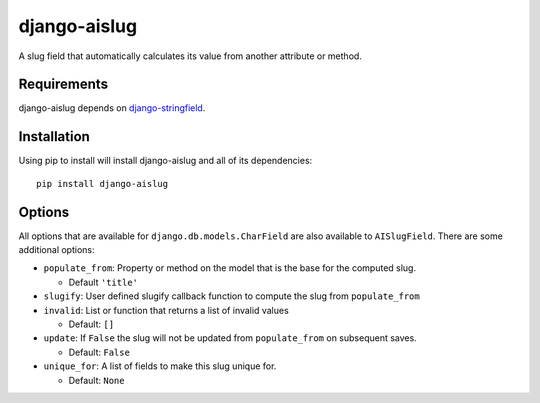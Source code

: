 
django-aislug
=============

A slug field that automatically calculates its value from another attribute or
method.

Requirements
------------
django-aislug depends on `django-stringfield <https://github.com/aino/django-stringfield>`_.

Installation
------------
Using pip to install will install django-aislug and all of its dependencies::

    pip install django-aislug

Options
-------
All options that are available for ``django.db.models.CharField`` are also
available to ``AISlugField``. There are some additional options:

* ``populate_from``: Property or method on the model that is the base for the
  computed slug.

  * Default ``'title'``

* ``slugify``: User defined slugify callback function to compute the slug from
  ``populate_from``

* ``invalid``: List or function that returns a list of invalid values

  * Default: ``[]``

* ``update``: If ``False`` the slug will not be updated from ``populate_from``
  on subsequent saves.

  * Default: ``False``

* ``unique_for``: A list of fields to make this slug unique for.

  * Default: ``None``

